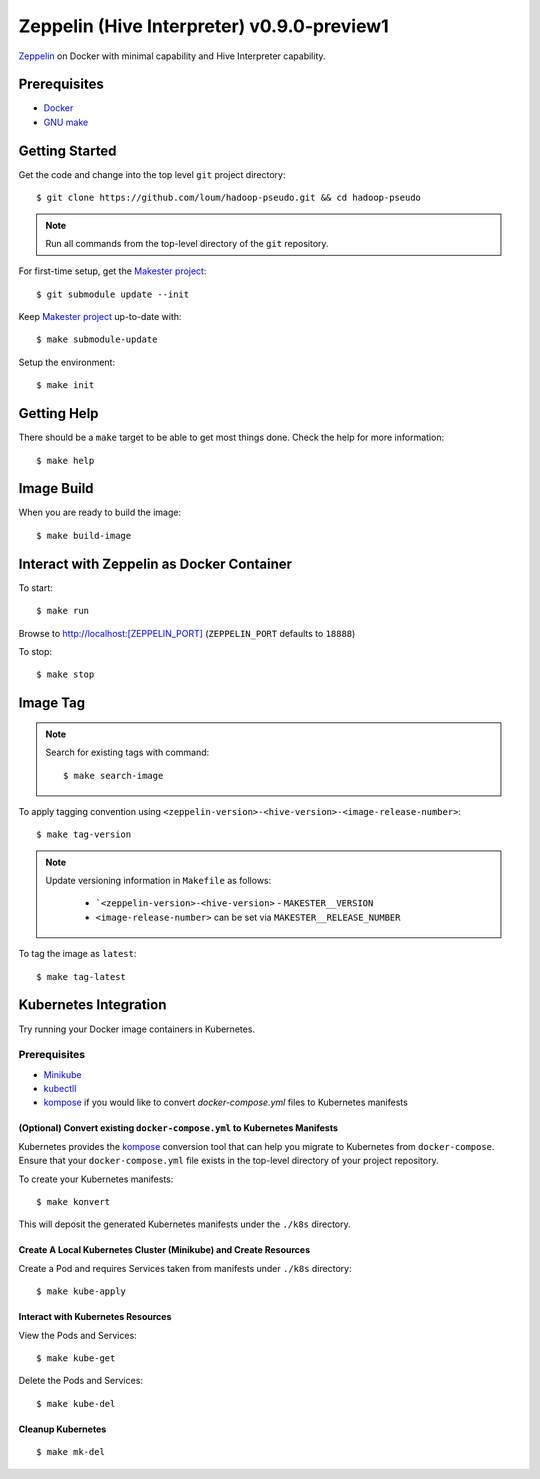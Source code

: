 ###########################################
Zeppelin (Hive Interpreter) v0.9.0-preview1
###########################################

`Zeppelin <https://zeppelin.apache.org/docs/0.9.0-preview1/>`_ on Docker with minimal capability and Hive Interpreter capability.

*************
Prerequisites
*************

- `Docker <https://docs.docker.com/install/>`_
- `GNU make <https://www.gnu.org/software/make/manual/make.html>`_

***************
Getting Started
***************

Get the code and change into the top level ``git`` project directory::

    $ git clone https://github.com/loum/hadoop-pseudo.git && cd hadoop-pseudo

.. note::

    Run all commands from the top-level directory of the ``git`` repository.

For first-time setup, get the `Makester project <https://github.com/loum/makester.git>`_::

    $ git submodule update --init

Keep `Makester project <https://github.com/loum/makester.git>`_ up-to-date with::

    $ make submodule-update

Setup the environment::

    $ make init

************
Getting Help
************

There should be a ``make`` target to be able to get most things done.  Check the help for more information::

    $ make help

***********
Image Build
***********

When you are ready to build the image::

    $ make build-image

******************************************
Interact with Zeppelin as Docker Container
******************************************

To start::

    $ make run

Browse to `<http://localhost:[ZEPPELIN_PORT]>`_ (``ZEPPELIN_PORT`` defaults to ``18888``)

To stop::

    $ make stop

*********
Image Tag
*********

.. note::

    Search for existing tags with command::

       $ make search-image

To apply tagging convention using ``<zeppelin-version>-<hive-version>-<image-release-number>``::

    $ make tag-version

.. note::

    Update versioning information in ``Makefile`` as follows:

       - ```<zeppelin-version>-<hive-version>`` - ``MAKESTER__VERSION``
       - ``<image-release-number>`` can be set via ``MAKESTER__RELEASE_NUMBER``

To tag the image as ``latest``::

    $ make tag-latest

**********************
Kubernetes Integration
**********************

Try running your Docker image containers in Kubernetes.

Prerequisites
=============

- `Minikube <https://kubernetes.io/docs/tasks/tools/install-minikube/>`_
- `kubectll <https://kubernetes.io/docs/tasks/tools/install-kubectl/>`_
- `kompose <https://kubernetes.io/docs/tasks/configure-pod-container/translate-compose-kubernetes/#install-kompose>`_ if you would like to convert `docker-compose.yml` files to Kubernetes manifests

(Optional) Convert existing ``docker-compose.yml`` to Kubernetes Manifests
--------------------------------------------------------------------------

Kubernetes provides the `kompose <https://kubernetes.io/docs/tasks/configure-pod-container/translate-compose-kubernetes>`__ conversion tool that can help you migrate to Kubernetes from ``docker-compose``.  Ensure that your ``docker-compose.yml`` file exists in the top-level directory of your project repository.

To create your Kubernetes manifests::

    $ make konvert

This will deposit the generated Kubernetes manifests under the ``./k8s`` directory.

Create A Local Kubernetes Cluster (Minikube) and Create Resources
-----------------------------------------------------------------

Create a Pod and requires Services taken from manifests under ``./k8s`` directory::

    $ make kube-apply

Interact with Kubernetes Resources
----------------------------------

View the Pods and Services::

    $ make kube-get

Delete the Pods and Services::

    $ make kube-del

Cleanup Kubernetes
------------------

::

    $ make mk-del
